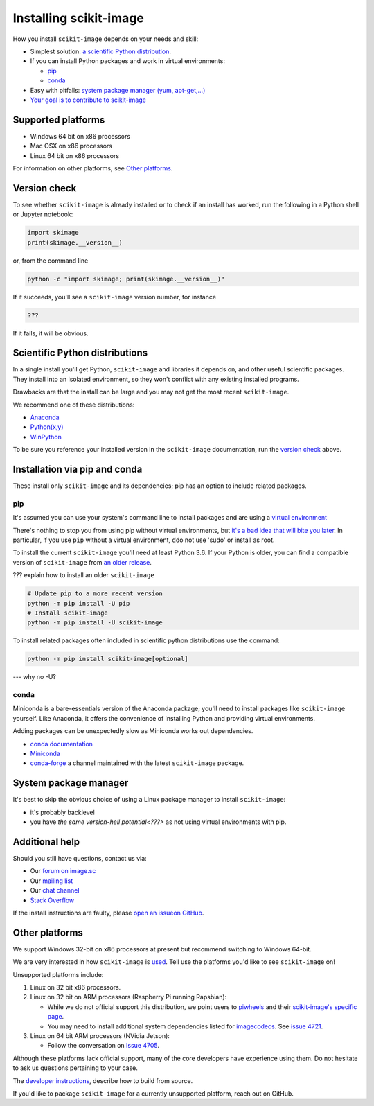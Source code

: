 .. _installing-scikit-image:

Installing scikit-image
==============================================================================

How you install ``scikit-image`` depends on your needs and skill:

- Simplest solution:
  `a scientific Python distribution <#scientific-python-distributions>`_.\

- If you can install Python packages and work in virtual environments:

  - `pip <#install-via-pip>`_

  - `conda <#install-via-conda>`_

- Easy with pitfalls: `system package manager (yum, apt-get,...) <#system-package-manager>`_

- `Your goal is to contribute to scikit-image <???>`_

Supported platforms
------------------------------------------------------------------------------

- Windows 64 bit on x86 processors
- Mac OSX on x86 processors
- Linux 64 bit on x86 processors

For information on other platforms, see `Other platforms <#other-platforms>`_.

Version check
------------------------------------------------------------------------------

To see whether ``scikit-image`` is already installed or to check if an install has
worked, run the following in a Python shell or Jupyter notebook:

.. code-block:: python

  import skimage
  print(skimage.__version__)

or, from the command line

.. code-block:: bash

   python -c "import skimage; print(skimage.__version__)"

If it succeeds, you'll see a ``scikit-image`` version number, for instance

.. code-block::

   ???

If it fails, it will be obvious.

Scientific Python distributions
------------------------------------------------------------------------------

In a single install you'll get Python, ``scikit-image`` and libraries
it depends on, and other useful scientific packages. They install into
an isolated environment, so they won't conflict with any existing
installed programs.

Drawbacks are that the install can be large and you may not get
the most recent ``scikit-image``.

We recommend one of these distributions:

- `Anaconda <https://www.anaconda.com/distribution/>`_
- `Python(x,y) <https://python-xy.github.io/>`_
- `WinPython <https://winpython.github.io/>`_

To be sure you reference your installed version in the ``scikit-image``
documentation, run the `version check <#version-check>`_ above.


Installation via pip and conda
------------------------------------------------------------------------------

These install only ``scikit-image`` and its dependencies; pip has an option to
include related packages.

.. _install-via-pip:

pip
^^^^^^^^^^^^^^^^^^^^^^^^^^^^^^^^^^^^^^^^^^^^^^^^^^^^^^^^^^^^^^^^^^^^^^^^^^^^^^

It's assumed you can use your system's command line to
install packages and are using a
`virtual environment <https://docs.python.org/3/tutorial/venv.html>`_

There's nothing to stop you from using pip without virtual environments,
but `it's a bad idea that will bite you later <???>`_. 
In particular, if you use ``pip`` without a 
virtual environment, ddo not use 'sudo' or install as root.

To install the current ``scikit-image`` you'll need at least Python 3.6. If your Python
is older, you can find a compatible version of ``scikit-image`` from
`an older release <https://github.com/scikit-image/scikit-image/releases>`_.

??? explain how to install an older ``scikit-image``

.. code-block:: sh

  # Update pip to a more recent version
  python -m pip install -U pip
  # Install scikit-image
  python -m pip install -U scikit-image

To install related packages often included
in scientific python distributions use
the command:

.. code-block:: sh

    python -m pip install scikit-image[optional]

--- why no -U?



.. _install-via-conda:

conda
^^^^^^^^^^^^^^^^^^^^^^^^^^^^^^^^^^^^^^^^^^^^^^^^^^^^^^^^^^^^^^^^^^^^^^^^^^^^^^

Miniconda is a bare-essentials version of the Anaconda package; you'll need to
install packages like ``scikit-image`` yourself. Like Anaconda, it offers the
convenience of installing Python and providing virtual environments.

Adding packages can be unexpectedly slow as Miniconda works out dependencies.

- `conda documentation <https://docs.conda.io>`_
- `Miniconda <https://docs.conda.io/en/latest/miniconda.html>`_
- `conda-forge <https://conda-forge.org>`_ a channel maintained with the latest ``scikit-image`` package.


System package manager
------------------------------------------------------------------------------

It's best to skip the obvious choice of using a Linux package manager to install ``scikit-image``:

- it's probably backlevel

- you have  `the same version-hell potential<???>` as not using virtual
  environments with pip.


Additional help
------------------------------------------------------------------------------

Should you still have questions, contact us via:

- Our `forum on image.sc <https://forum.image.sc/tags/scikit-image>`_
- Our `mailing list <https://mail.python.org/mailman3/lists/scikit-image.python.org/>`_
- Our `chat channel <https://skimage.zulipchat.com/>`_
- `Stack Overflow <https://stackoverflow.com/questions/tagged/scikit-image>`_


If the install instructions are faulty, please
`open an issueon GitHub <https://github.com/scikit-image/scikit-image/issues>`_.

Other platforms
------------------------------------------------------------------------------

We support Windows 32-bit on x86 processors at present but recommend switching
to Windows 64-bit.

We are very interested in how ``scikit-image`` is
`used <https://github.com/scikit-image/scikit-image/issues/4375>`_.
Tell use the platforms you'd like to see ``scikit-image`` on!

Unsupported platforms include:

1. Linux on 32 bit x86 processors.
2. Linux on 32 bit on ARM processors (Raspberry Pi running Rapsbian):

   - While we do not official support this distribution, we point users to
     `piwheels <https://wwww.piwheels.org>`_
     and their
     `scikit-image's specific page <https://www.piwheels.org/project/scikit-image/>`_.

   - You may need to install additional system dependencies listed for
     `imagecodecs <https://www.piwheels.org/project/imagecodecs/>`_.
     See
     `issue 4721 <https://github.com/scikit-image/scikit-image/issues/4721>`_.

3. Linux on 64 bit ARM processors (NVidia Jetson):

   - Follow the conversation on
     `Issue 4705 <https://github.com/scikit-image/scikit-image/issues/4705>`_.

Although these platforms lack official support, many of the core
developers have experience using them. Do not hesitate to
ask us questions pertaining to your case.


The `developer instructions <how-to-contribute>`_,  describe how to build from source.

If you'd like to package ``scikit-image`` for a currently unsupported platform,
reach out on GitHub.



